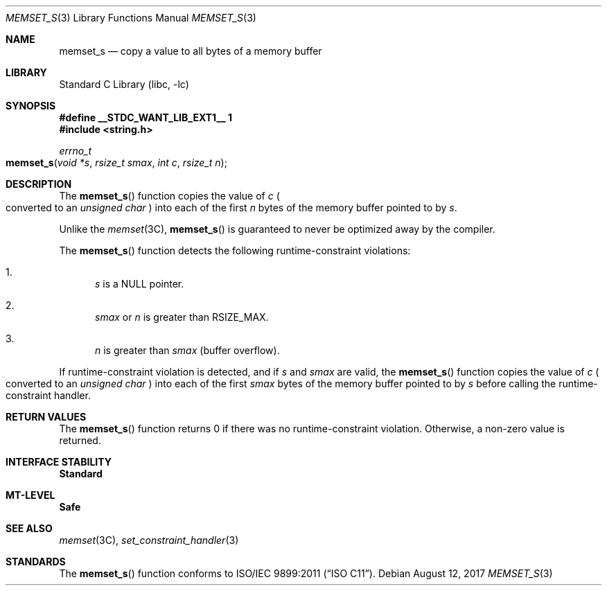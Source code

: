 .\"
.\" This file and its contents are supplied under the terms of the
.\" Common Development and Distribution License ("CDDL"), version 1.0.
.\" You may only use this file in accordance with the terms of version
.\" 1.0 of the CDDL.
.\"
.\" A full copy of the text of the CDDL should have accompanied this
.\" source.  A copy of the CDDL is also available via the Internet at
.\" http://www.illumos.org/license/CDDL.
.\"
.\"
.\" Copyright 2018 Nexenta Systems, Inc.
.\"
.Dd August 12, 2017
.Dt MEMSET_S 3
.Os
.Sh NAME
.Nm memset_s
.Nd copy a value to all bytes of a memory buffer
.Sh LIBRARY
.Lb libc
.Sh SYNOPSIS
.Fd #define __STDC_WANT_LIB_EXT1__ 1
.In string.h
.Ft errno_t
.Fo memset_s
.Fa "void *s"
.Fa "rsize_t smax"
.Fa "int c"
.Fa "rsize_t n"
.Fc
.Sh DESCRIPTION
The
.Fn memset_s
function copies the value of
.Fa c
.Po converted to an
.Vt unsigned char
.Pc
into each of the first
.Fa n
bytes of the memory buffer pointed to by
.Fa s .
.Pp
Unlike the
.Xr memset 3C ,
.Fn memset_s
is guaranteed to never be optimized away by the compiler.
.Pp
The
.Fn memset_s
function detects the following runtime-constraint violations:
.Bl -enum
.It
.Fa s
is a
.Dv NULL
pointer.
.It
.Fa smax
or
.Fa n
is greater than
.Dv RSIZE_MAX .
.It
.Fa n
is greater than
.Fa smax
.Pq buffer overflow .
.El
.Pp
If runtime-constraint violation is detected, and if
.Fa s
and
.Fa smax
are valid, the
.Fn memset_s
function copies the value of
.Fa c
.Po converted to an
.Vt unsigned char
.Pc
into each of the first
.Fa smax
bytes of the memory buffer pointed to by
.Fa s
before calling the runtime-constraint handler.
.Sh RETURN VALUES
The
.Fn memset_s
function returns 0 if there was no runtime-constraint violation.
Otherwise, a non-zero value is returned.
.Sh INTERFACE STABILITY
.Sy Standard
.Sh MT-LEVEL
.Sy Safe
.Sh SEE ALSO
.Xr memset 3C ,
.Xr set_constraint_handler 3
.Sh STANDARDS
The
.Fn memset_s
function conforms to
.St -isoC-2011 .
